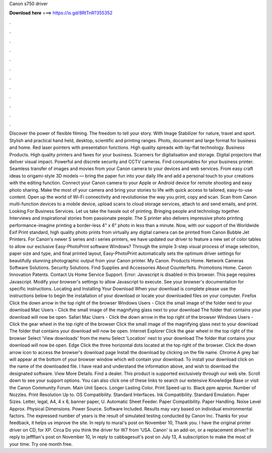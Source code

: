 Canon s750 driver

𝐃𝐨𝐰𝐧𝐥𝐨𝐚𝐝 𝐡𝐞𝐫𝐞 ===> https://is.gd/8RtTnR?355352

.

.

.

.

.

.

.

.

.

.

.

.

Discover the power of flexible filming. The freedom to tell your story. With Image Stabilizer for nature, travel and sport. Stylish and practical hand held, desktop, scientific and printing ranges. Photo, document and large format for business and home. Red laser pointers with presentation functions. High quality spreads with lay-flat technology. Business Products.
High quality printers and faxes for your business. Scanners for digitalisation and storage. Digital projectors that deliver visual impact. Powerful and discrete security and CCTV cameras. Find consumables for your business printer. Seamless transfer of images and movies from your Canon camera to your devices and web services. From easy craft ideas to origami-style 3D models — bring the paper fun into your daily life and add a personal touch to your creations with the editing function.
Connect your Canon camera to your Apple or Android device for remote shooting and easy photo sharing. Make the most of your camera and bring your stories to life with quick access to tailored, easy-to-use content. Open up the world of Wi-Fi connectivity and revolutionise the way you print, copy and scan. Scan from Canon multi-function devices to a mobile device, upload scans to cloud storage services, attach to and send emails, and print.
Looking For Business Services. Let us take the hassle out of printing. Bringing people and technology together. Interviews and inspirational stories from passionate people. The S printer also delivers impressive photo printing performance-imagine printing a border-less 4" x 6" photo in less than a minute. Now, with our support of the Worldwide Exif Print standard, high quality photo prints from virtually any digital camera can be printed from Canon Bubble Jet Printers.
For Canon's newer S series and i series printers, we have updated our driver to feature a new set of color tables to allow our exclusive Easy-PhotoPrint software Windows? Through the simple 3-step visual process of image selection, paper size and type, and final printed layout, Easy-PhotoPrint automatically sets the optimum driver settings for beautifully stunning photographic output from your Canon printer. My Canon. Products Home. Network Cameras Software Solutions.
Security Solutions. Find Supplies and Accessories About Counterfeits. Promotions Home. Canon Innovation Patents. Contact Us Home Service Support. Error: Javascript is disabled in this browser. This page requires Javascript. Modify your browser's settings to allow Javascript to execute. See your browser's documentation for specific instructions.
Locating and Installing Your Download When your download is complete please use the instructions below to begin the installation of your download or locate your downloaded files on your computer. Firefox Click the down arrow in the top right of the browser Windows Users - Click the small image of the folder next to your download Mac Users - Click the small image of the magnifying glass next to your download The folder that contains your download will now be open. Safari Mac Users - Click the down arrow in the top right of the browser Windows Users - Click the gear wheel in the top right of the browser Click the small image of the magnifying glass next to your download The folder that contains your download will now be open.
Internet Explorer Click the gear wheel in the top right of the browser Select 'View downloads' from the menu Select 'Location' next to your download The folder that contains your download will now be open. Edge Click the three horizontal dots located at the top right of the browser. Click the down arrow icon to access the browser's download page Install the download by clicking on the file name.
Chrome A grey bar will appear at the bottom of your browser window which will contain your download. To install your download click on the name of the downloaded file. I have read and understand the information above, and wish to download the designated software. View More Details. Find a dealer.
This product is supported exclusively through our web site. Scroll down to see your support options. You can also click one of these links to search our extensive Knowledge Base or visit the Canon Community Forum.
Main Unit Specs. Longer Lasting Color. Print Speed up to. Black ppm approx. Number of Nozzles. Print Resolution Up to. OS Compatibility. Standard Interfaces. Ink Compatibility. Standard Emulation. Paper Sizes. Letter, legal, A4, 4 x 6, banner paper, U.
Automatic Sheet Feeder. Paper Compatibility. Paper Handling. Noise Level Approx. Physical Dimensions. Power Source. Software Included. Results may vary based on individual environmental factors. The expressed number of years is the result of simulated testing conducted by Canon Inc.
Thanks for your feedback, it helps us improve the site. In reply to mural's post on November 10,  Thank you. I have the original printer driver on CD, for XP. Circa  Do you think the driver for W7 from 'USA.
Canon' is an add-on, or a replacement driver? In reply to jeffflan's post on November 10,  In reply to cabbagesuit's post on July 13,  A subscription to make the most of your time. Try one month free.
